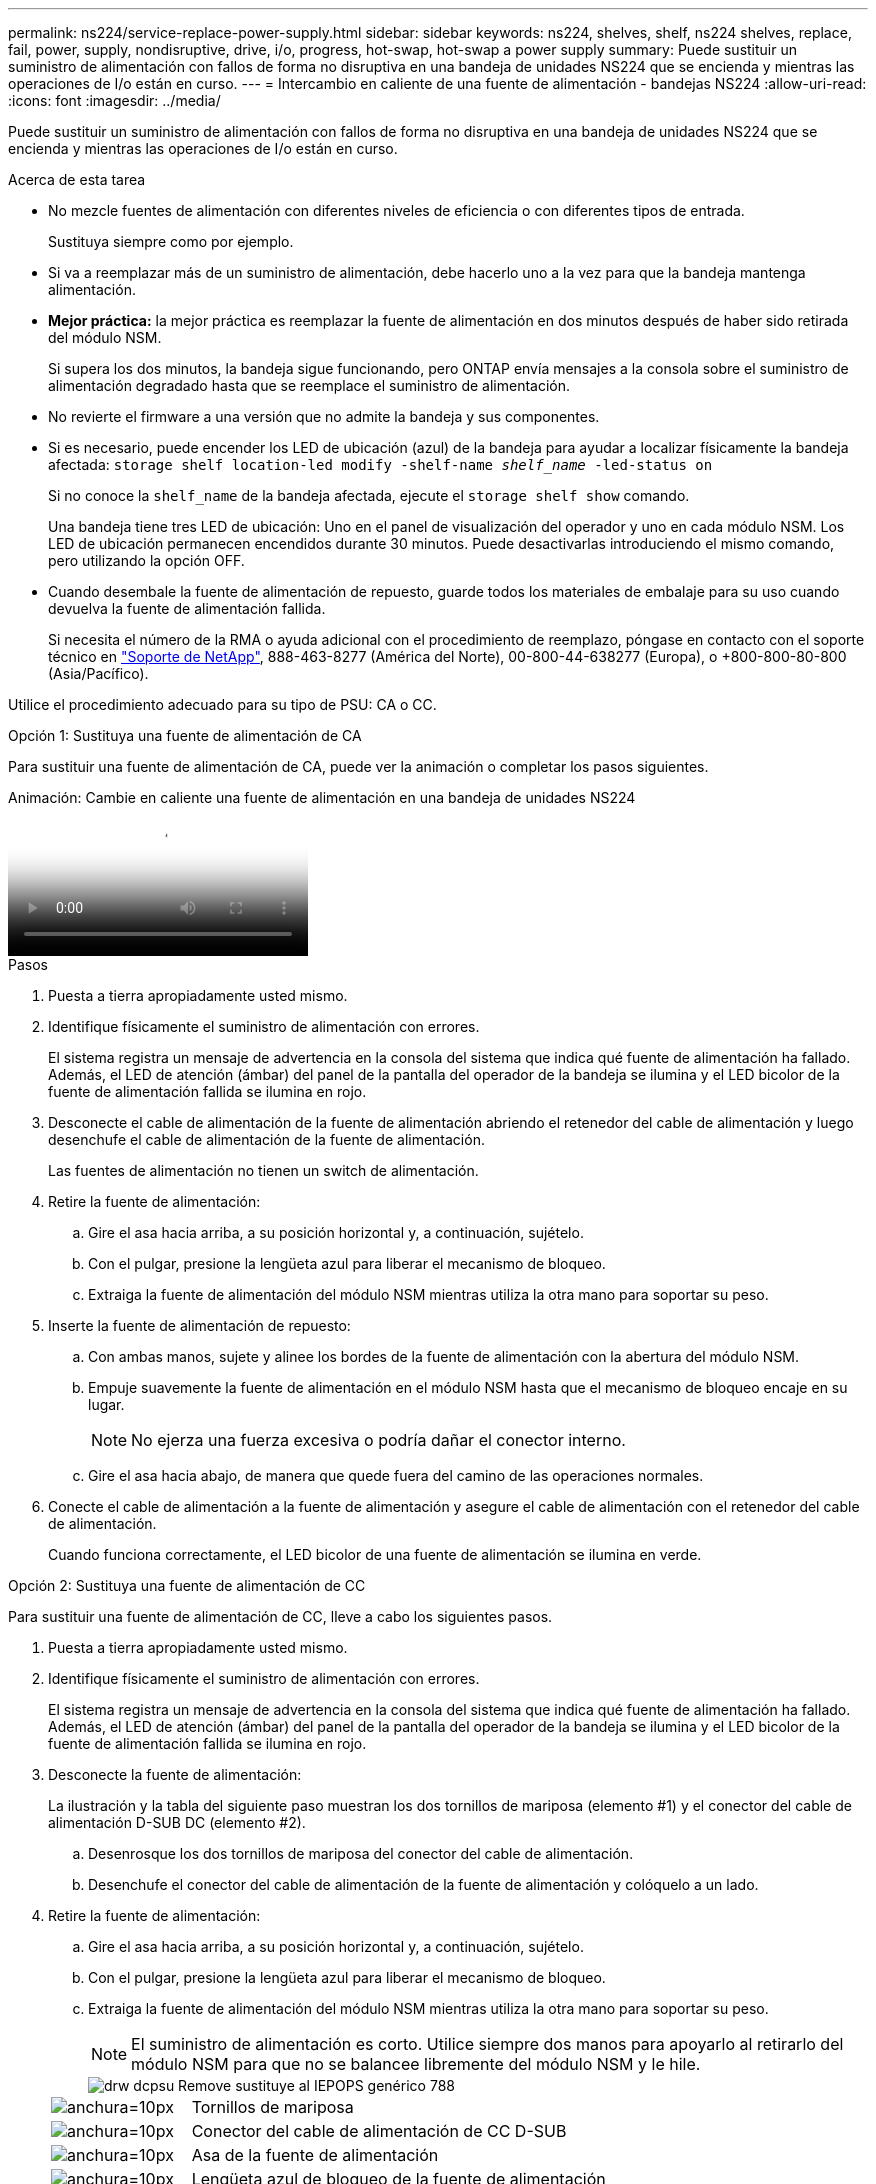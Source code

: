 ---
permalink: ns224/service-replace-power-supply.html 
sidebar: sidebar 
keywords: ns224, shelves, shelf, ns224 shelves, replace, fail, power, supply, nondisruptive, drive, i/o, progress, hot-swap, hot-swap a power supply 
summary: Puede sustituir un suministro de alimentación con fallos de forma no disruptiva en una bandeja de unidades NS224 que se encienda y mientras las operaciones de I/o están en curso. 
---
= Intercambio en caliente de una fuente de alimentación - bandejas NS224
:allow-uri-read: 
:icons: font
:imagesdir: ../media/


[role="lead"]
Puede sustituir un suministro de alimentación con fallos de forma no disruptiva en una bandeja de unidades NS224 que se encienda y mientras las operaciones de I/o están en curso.

.Acerca de esta tarea
* No mezcle fuentes de alimentación con diferentes niveles de eficiencia o con diferentes tipos de entrada.
+
Sustituya siempre como por ejemplo.

* Si va a reemplazar más de un suministro de alimentación, debe hacerlo uno a la vez para que la bandeja mantenga alimentación.
* *Mejor práctica:* la mejor práctica es reemplazar la fuente de alimentación en dos minutos después de haber sido retirada del módulo NSM.
+
Si supera los dos minutos, la bandeja sigue funcionando, pero ONTAP envía mensajes a la consola sobre el suministro de alimentación degradado hasta que se reemplace el suministro de alimentación.

* No revierte el firmware a una versión que no admite la bandeja y sus componentes.
* Si es necesario, puede encender los LED de ubicación (azul) de la bandeja para ayudar a localizar físicamente la bandeja afectada: `storage shelf location-led modify -shelf-name _shelf_name_ -led-status on`
+
Si no conoce la `shelf_name` de la bandeja afectada, ejecute el `storage shelf show` comando.

+
Una bandeja tiene tres LED de ubicación: Uno en el panel de visualización del operador y uno en cada módulo NSM. Los LED de ubicación permanecen encendidos durante 30 minutos. Puede desactivarlas introduciendo el mismo comando, pero utilizando la opción OFF.

* Cuando desembale la fuente de alimentación de repuesto, guarde todos los materiales de embalaje para su uso cuando devuelva la fuente de alimentación fallida.
+
Si necesita el número de la RMA o ayuda adicional con el procedimiento de reemplazo, póngase en contacto con el soporte técnico en https://mysupport.netapp.com/site/global/dashboard["Soporte de NetApp"^], 888-463-8277 (América del Norte), 00-800-44-638277 (Europa), o +800-800-80-800 (Asia/Pacífico).



Utilice el procedimiento adecuado para su tipo de PSU: CA o CC.

[role="tabbed-block"]
====
.Opción 1: Sustituya una fuente de alimentación de CA
--
Para sustituir una fuente de alimentación de CA, puede ver la animación o completar los pasos siguientes.

.Animación: Cambie en caliente una fuente de alimentación en una bandeja de unidades NS224
video::5794da63-99aa-425a-825f-aa86002f154d[panopto]
.Pasos
. Puesta a tierra apropiadamente usted mismo.
. Identifique físicamente el suministro de alimentación con errores.
+
El sistema registra un mensaje de advertencia en la consola del sistema que indica qué fuente de alimentación ha fallado. Además, el LED de atención (ámbar) del panel de la pantalla del operador de la bandeja se ilumina y el LED bicolor de la fuente de alimentación fallida se ilumina en rojo.

. Desconecte el cable de alimentación de la fuente de alimentación abriendo el retenedor del cable de alimentación y luego desenchufe el cable de alimentación de la fuente de alimentación.
+
Las fuentes de alimentación no tienen un switch de alimentación.

. Retire la fuente de alimentación:
+
.. Gire el asa hacia arriba, a su posición horizontal y, a continuación, sujételo.
.. Con el pulgar, presione la lengüeta azul para liberar el mecanismo de bloqueo.
.. Extraiga la fuente de alimentación del módulo NSM mientras utiliza la otra mano para soportar su peso.


. Inserte la fuente de alimentación de repuesto:
+
.. Con ambas manos, sujete y alinee los bordes de la fuente de alimentación con la abertura del módulo NSM.
.. Empuje suavemente la fuente de alimentación en el módulo NSM hasta que el mecanismo de bloqueo encaje en su lugar.
+

NOTE: No ejerza una fuerza excesiva o podría dañar el conector interno.

.. Gire el asa hacia abajo, de manera que quede fuera del camino de las operaciones normales.


. Conecte el cable de alimentación a la fuente de alimentación y asegure el cable de alimentación con el retenedor del cable de alimentación.
+
Cuando funciona correctamente, el LED bicolor de una fuente de alimentación se ilumina en verde.



--
.Opción 2: Sustituya una fuente de alimentación de CC
--
Para sustituir una fuente de alimentación de CC, lleve a cabo los siguientes pasos.

. Puesta a tierra apropiadamente usted mismo.
. Identifique físicamente el suministro de alimentación con errores.
+
El sistema registra un mensaje de advertencia en la consola del sistema que indica qué fuente de alimentación ha fallado. Además, el LED de atención (ámbar) del panel de la pantalla del operador de la bandeja se ilumina y el LED bicolor de la fuente de alimentación fallida se ilumina en rojo.

. Desconecte la fuente de alimentación:
+
La ilustración y la tabla del siguiente paso muestran los dos tornillos de mariposa (elemento #1) y el conector del cable de alimentación D-SUB DC (elemento #2).

+
.. Desenrosque los dos tornillos de mariposa del conector del cable de alimentación.
.. Desenchufe el conector del cable de alimentación de la fuente de alimentación y colóquelo a un lado.


. Retire la fuente de alimentación:
+
.. Gire el asa hacia arriba, a su posición horizontal y, a continuación, sujételo.
.. Con el pulgar, presione la lengüeta azul para liberar el mecanismo de bloqueo.
.. Extraiga la fuente de alimentación del módulo NSM mientras utiliza la otra mano para soportar su peso.
+

NOTE: El suministro de alimentación es corto. Utilice siempre dos manos para apoyarlo al retirarlo del módulo NSM para que no se balancee libremente del módulo NSM y le hile.

+
image::../media/drw_dcpsu_remove-replace-generic_IEOPS-788.svg[drw dcpsu Remove sustituye al IEPOPS genérico 788]

+
[cols="1,3"]
|===


 a| 
image:../media/legend_icon_01.svg["anchura=10px"]
 a| 
Tornillos de mariposa



 a| 
image:../media/legend_icon_02.svg["anchura=10px"]
 a| 
Conector del cable de alimentación de CC D-SUB



 a| 
image:../media/legend_icon_03.svg["anchura=10px"]
 a| 
Asa de la fuente de alimentación



 a| 
image:../media/legend_icon_04.svg["anchura=10px"]
 a| 
Lengüeta azul de bloqueo de la fuente de alimentación

|===


. Inserte la fuente de alimentación de repuesto:
+
.. Con ambas manos, sujete y alinee los bordes de la fuente de alimentación con la abertura del módulo NSM.
.. Empuje suavemente la fuente de alimentación en el módulo NSM hasta que el mecanismo de bloqueo encaje en su lugar.
+
Una fuente de alimentación debe acoplarse correctamente con el conector interno y el mecanismo de bloqueo. Repita este paso si cree que la fuente de alimentación no está correctamente asentada.

+

NOTE: No ejerza una fuerza excesiva o podría dañar el conector interno.

.. Gire el asa hacia abajo, de manera que quede fuera del camino de las operaciones normales.


. Vuelva a conectar el cable de alimentación D-SUB DC:
+
Una vez restaurada la alimentación de la fuente de alimentación, el LED de estado debería ser verde.

+
.. Enchufe el conector del cable de alimentación a la fuente de alimentación.
.. Apriete los dos tornillos para fijar el conector del cable de alimentación a la fuente de alimentación.




--
====